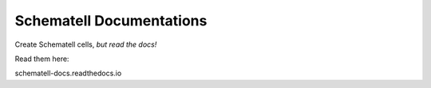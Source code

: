 Schematell Documentations
=======================================

Create Schematell cells, `but read the docs!`

Read them here:

schematell-docs.readthedocs.io
